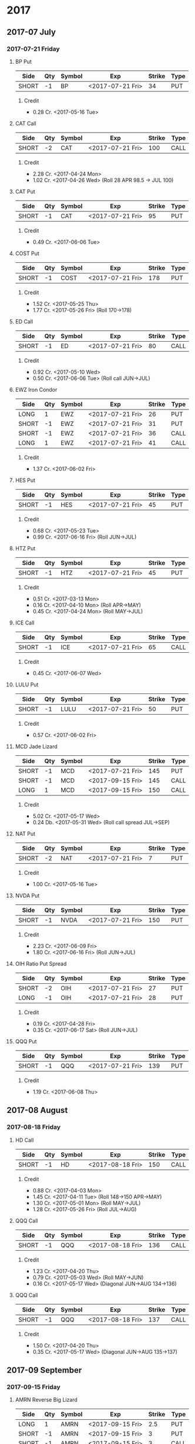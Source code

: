 
* 2017
** 2017-07 July
*** 2017-07-21 Friday
**** BP Put
     | Side  | Qty | Symbol | Exp              | Strike | Type |
     |-------+-----+--------+------------------+--------+------|
     | SHORT |  -1 | BP     | <2017-07-21 Fri> |     34 | PUT  |
***** Credit
      - 0.28 Cr. <2017-05-16 Tue>
**** CAT Call
     | Side  | Qty | Symbol | Exp              | Strike | Type |
     |-------+-----+--------+------------------+--------+------|
     | SHORT |  -2 | CAT    | <2017-07-21 Fri> |    100 | CALL |
***** Credit
      - 2.28 Cr. <2017-04-24 Mon>
      - 1.02 Cr. <2017-04-26 Wed> (Roll 28 APR 98.5 -> JUL 100)
**** CAT Put
     | Side  | Qty | Symbol | Exp              | Strike | Type |
     |-------+-----+--------+------------------+--------+------|
     | SHORT |  -1 | CAT    | <2017-07-21 Fri> |     95 | PUT  |
***** Credit
      - 0.49 Cr. <2017-06-06 Tue>
**** COST Put
     | Side  | Qty | Symbol | Exp              | Strike | Type |
     |-------+-----+--------+------------------+--------+------|
     | SHORT |  -1 | COST   | <2017-07-21 Fri> |    178 | PUT  |
***** Credit
      - 1.52 Cr. <2017-05-25 Thu>
      - 1.77 Cr. <2017-05-26 Fri> (Roll 170->178)
**** ED Call
     | Side  | Qty | Symbol | Exp              | Strike | Type |
     |-------+-----+--------+------------------+--------+------|
     | SHORT |  -1 | ED     | <2017-07-21 Fri> |     80 | CALL |
***** Credit
      - 0.92 Cr. <2017-05-10 Wed>
      - 0.50 Cr. <2017-06-06 Tue> (Roll call JUN->JUL)
**** EWZ Iron Condor
     | Side  | Qty | Symbol | Exp              | Strike | Type |
     |-------+-----+--------+------------------+--------+------|
     | LONG  |   1 | EWZ    | <2017-07-21 Fri> |     26 | PUT  |
     | SHORT |  -1 | EWZ    | <2017-07-21 Fri> |     31 | PUT  |
     | SHORT |  -1 | EWZ    | <2017-07-21 Fri> |     36 | CALL |
     | LONG  |   1 | EWZ    | <2017-07-21 Fri> |     41 | CALL |
***** Credit
      - 1.37 Cr. <2017-06-02 Fri>
**** HES Put
     | Side  | Qty | Symbol | Exp              | Strike | Type |
     |-------+-----+--------+------------------+--------+------|
     | SHORT |  -1 | HES    | <2017-07-21 Fri> |     45 | PUT  |
***** Credit
      - 0.68 Cr. <2017-05-23 Tue>
      - 0.99 Cr. <2017-06-16 Fri> (Roll JUN->JUL)

**** HTZ Put
     | Side  | Qty | Symbol | Exp              | Strike | Type |
     |-------+-----+--------+------------------+--------+------|
     | SHORT |  -1 | HTZ    | <2017-07-21 Fri> |     45 | PUT  |
***** Credit
      - 0.51 Cr. <2017-03-13 Mon>
      - 0.16 Cr. <2017-04-10 Mon> (Roll APR->MAY)
      - 0.45 Cr. <2017-04-24 Mon> (Roll MAY->JUL)
**** ICE Call
     | Side  | Qty | Symbol | Exp              | Strike | Type |
     |-------+-----+--------+------------------+--------+------|
     | SHORT |  -1 | ICE    | <2017-07-21 Fri> |     65 | CALL |
***** Credit
      - 0.45 Cr. <2017-06-07 Wed>
**** LULU Put
     | Side  | Qty | Symbol | Exp              | Strike | Type |
     |-------+-----+--------+------------------+--------+------|
     | SHORT |  -1 | LULU   | <2017-07-21 Fri> |     50 | PUT  |
***** Credit
      - 0.57 Cr. <2017-06-02 Fri>
**** MCD Jade Lizard
     | Side  | Qty | Symbol | Exp              | Strike | Type |
     |-------+-----+--------+------------------+--------+------|
     | SHORT |  -1 | MCD    | <2017-07-21 Fri> |    145 | PUT  |
     | SHORT |  -1 | MCD    | <2017-09-15 Fri> |    145 | CALL |
     | LONG  |   1 | MCD    | <2017-09-15 Fri> |    150 | CALL |
***** Credit
      - 5.02 Cr. <2017-05-17 Wed>
      - 0.24 Db. <2017-05-31 Wed> (Roll call spread JUL->SEP)
**** NAT Put
     | Side  | Qty | Symbol | Exp              | Strike | Type |
     |-------+-----+--------+------------------+--------+------|
     | SHORT |  -2 | NAT    | <2017-07-21 Fri> |      7 | PUT  |
***** Credit
      - 1.00 Cr. <2017-05-16 Tue>
**** NVDA Put
     | Side  | Qty | Symbol | Exp              | Strike | Type |
     |-------+-----+--------+------------------+--------+------|
     | SHORT |  -1 | NVDA   | <2017-07-21 Fri> |    150 | PUT  |
***** Credit
      - 2.23 Cr. <2017-06-09 Fri>
      - 1.80 Cr. <2017-06-16 Fri> (Roll JUN->JUL)
**** OIH Ratio Put Spread
     | Side  | Qty | Symbol | Exp              | Strike | Type |
     |-------+-----+--------+------------------+--------+------|
     | SHORT |  -2 | OIH    | <2017-07-21 Fri> |     27 | PUT  |
     | LONG  |  -1 | OIH    | <2017-07-21 Fri> |     28 | PUT  |
***** Credit
      - 0.19 Cr. <2017-04-28 Fri>
      - 0.35 Cr. <2017-06-17 Sat> (Roll JUN->JUL)
**** QQQ Put
     | Side  | Qty | Symbol | Exp              | Strike | Type |
     |-------+-----+--------+------------------+--------+------|
     | SHORT |  -1 | QQQ    | <2017-07-21 Fri> |    139 | PUT  |
***** Credit
      - 1.19 Cr. <2017-06-08 Thu>
** 2017-08 August
*** 2017-08-18 Friday
**** HD Call
     | Side  | Qty | Symbol | Exp              | Strike | Type |
     |-------+-----+--------+------------------+--------+------|
     | SHORT |  -1 | HD     | <2017-08-18 Fri> |    150 | CALL |
***** Credit
      - 0.88 Cr. <2017-04-03 Mon>
      - 1.45 Cr. <2017-04-11 Tue> (Roll 148->150 APR->MAY)
      - 1.30 Cr. <2017-05-01 Mon> (Roll MAY->JUL)
      - 1.28 Cr. <2017-05-26 Fri> (Roll JUL->AUG)
**** QQQ Call
     | Side  | Qty | Symbol | Exp              | Strike | Type |
     |-------+-----+--------+------------------+--------+------|
     | SHORT |  -1 | QQQ    | <2017-08-18 Fri> |    136 | CALL |
***** Credit
      - 1.23 Cr. <2017-04-20 Thu>
      - 0.79 Cr. <2017-05-03 Wed> (Roll MAY->JUN)
      - 0.16 Cr. <2017-05-17 Wed> (Diagonal JUN->AUG 134->136)
**** QQQ Call
     | Side  | Qty | Symbol | Exp              | Strike | Type |
     |-------+-----+--------+------------------+--------+------|
     | SHORT |  -1 | QQQ    | <2017-08-18 Fri> |    137 | CALL |
***** Credit
      - 1.50 Cr. <2017-04-20 Thu>
      - 0.35 Cr. <2017-05-17 Wed> (Diagonal JUN->AUG 135->137)
** 2017-09 September
*** 2017-09-15 Friday
**** AMRN Reverse Big Lizard
     | Side  | Qty | Symbol | Exp              | Strike | Type |
     |-------+-----+--------+------------------+--------+------|
     | LONG  |   1 | AMRN   | <2017-09-15 Fri> |    2.5 | PUT  |
     | SHORT |  -1 | AMRN   | <2017-09-15 Fri> |      3 | PUT  |
     | SHORT |  -1 | AMRN   | <2017-09-15 Fri> |      3 | CALL |
***** Credit
      - 0.82 Cr. <2017-05-10 Wed>
**** P Put
     | Side  | Qty | Symbol | Exp              | Strike | Type |
     |-------+-----+--------+------------------+--------+------|
     | SHORT |  -1 | P      | <2017-09-15 Fri> |      9 | PUT  |
***** Credit
      - 0.48 Cr. <2017-05-15 Mon>
      - 0.14 Cr. <2017-06-16 Fri> (Roll JUN->SEP)
** 2017-12 December
*** 2017-12-15 Friday
**** ICE Call
     | Side  | Qty | Symbol | Exp              | Strike | Type |
     |-------+-----+--------+------------------+--------+------|
     | SHORT |  -1 | ICE    | <2017-12-15 Fri> |     70 | CALL |
***** Credit
      - 0.85 Cr. <2017-06-07 Wed>
**** MCD Call
     | Side  | Qty | Symbol | Exp              | Strike | Type |
     |-------+-----+--------+------------------+--------+------|
     | SHORT |  -1 | MCD    | <2017-12-15 Fri> |    135 | CALL |
***** Credit
      - 1.55 Cr. <2017-04-06 Thu>
      - 1.88 Cr. <2017-04-28 Fri> (Roll up put 125->141)
      - 3.16 Cr. <2017-05-04 Thu> (Roll MAY->JUN and put 141->145)
      - 1.12 Cr. <2017-05-31 Wed> (Roll call JUN->DEC)
